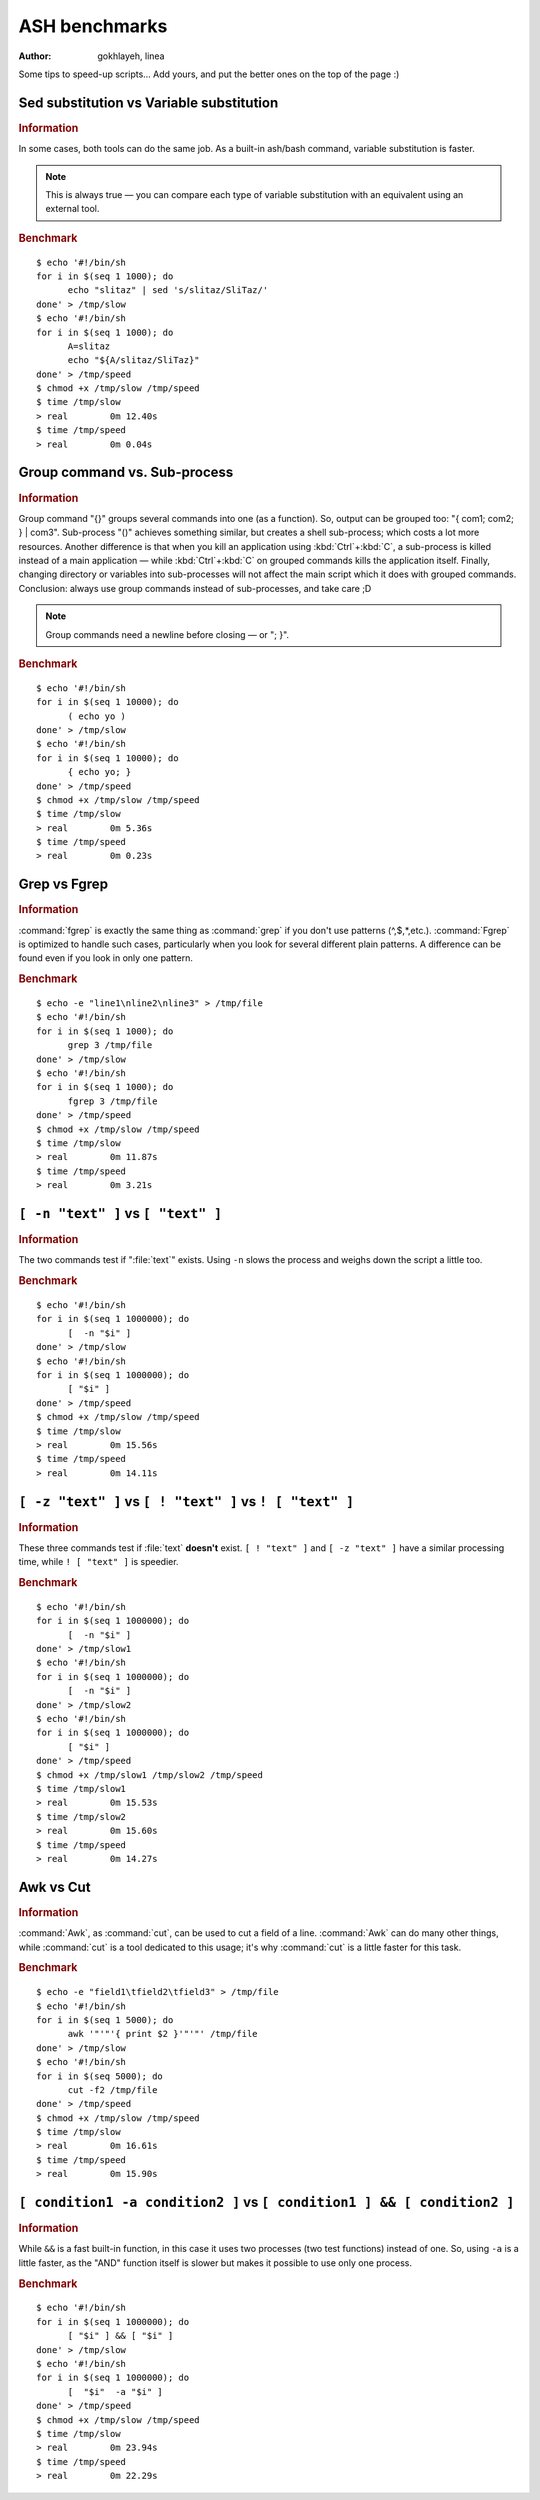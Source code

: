.. http://doc.slitaz.org/en:devnotes:ash-benchmarks
.. en/devnotes/ash-benchmarks.txt · Last modified: 2011/03/08 14:53 by linea

.. _ash benchmarks:

ASH benchmarks
==============

:author: gokhlayeh, linea

Some tips to speed-up scripts…
Add yours, and put the better ones on the top of the page :)


Sed substitution vs Variable substitution
-----------------------------------------

.. rubric:: Information

In some cases, both tools can do the same job.
As a built-in ash/bash command, variable substitution is faster.

.. note::
   This is always true — you can compare each type of variable substitution with an equivalent using an external tool.


.. rubric:: Benchmark

::

  $ echo '#!/bin/sh
  for i in $(seq 1 1000); do
  	echo "slitaz" | sed 's/slitaz/SliTaz/'
  done' > /tmp/slow
  $ echo '#!/bin/sh
  for i in $(seq 1 1000); do
  	A=slitaz
  	echo "${A/slitaz/SliTaz}"
  done' > /tmp/speed
  $ chmod +x /tmp/slow /tmp/speed
  $ time /tmp/slow
  > real	0m 12.40s
  $ time /tmp/speed
  > real	0m 0.04s


Group command vs. Sub-process
-----------------------------

.. rubric:: Information

Group command "{}" groups several commands into one (as a function).
So, output can be grouped too: "{ com1; com2; } | com3".
Sub-process "()" achieves something similar, but creates a shell sub-process; which costs a lot more resources.
Another difference is that when you kill an application using :kbd:`Ctrl`\ +\ :kbd:`C`, a sub-process is killed instead of a main application — while :kbd:`Ctrl`\ +\ :kbd:`C` on grouped commands kills the application itself.
Finally, changing directory or variables into sub-processes will not affect the main script which it does with grouped commands.
Conclusion: always use group commands instead of sub-processes, and take care ;D

.. note::
   Group commands need a newline before closing — or "; }".


.. rubric:: Benchmark

::

  $ echo '#!/bin/sh
  for i in $(seq 1 10000); do
  	( echo yo )
  done' > /tmp/slow
  $ echo '#!/bin/sh
  for i in $(seq 1 10000); do
  	{ echo yo; }
  done' > /tmp/speed
  $ chmod +x /tmp/slow /tmp/speed
  $ time /tmp/slow
  > real	0m 5.36s
  $ time /tmp/speed
  > real	0m 0.23s


Grep vs Fgrep
-------------

.. rubric:: Information

:command:`fgrep` is exactly the same thing as :command:`grep` if you don't use patterns (^,$,*,etc.).
:command:`Fgrep` is optimized to handle such cases, particularly when you look for several different plain patterns.
A difference can be found even if you look in only one pattern.


.. rubric:: Benchmark

::

  $ echo -e "line1\nline2\nline3" > /tmp/file
  $ echo '#!/bin/sh
  for i in $(seq 1 1000); do
  	grep 3 /tmp/file
  done' > /tmp/slow
  $ echo '#!/bin/sh
  for i in $(seq 1 1000); do
  	fgrep 3 /tmp/file
  done' > /tmp/speed
  $ chmod +x /tmp/slow /tmp/speed
  $ time /tmp/slow
  > real	0m 11.87s
  $ time /tmp/speed
  > real	0m 3.21s


``[ -n "text" ]`` vs ``[ "text" ]``
-----------------------------------

.. rubric:: Information

The two commands test if ":file:`text`" exists.
Using ``-n`` slows the process and weighs down the script a little too.


.. rubric:: Benchmark

::

  $ echo '#!/bin/sh
  for i in $(seq 1 1000000); do
  	[  -n "$i" ]
  done' > /tmp/slow
  $ echo '#!/bin/sh
  for i in $(seq 1 1000000); do
  	[ "$i" ]
  done' > /tmp/speed
  $ chmod +x /tmp/slow /tmp/speed
  $ time /tmp/slow
  > real	0m 15.56s
  $ time /tmp/speed
  > real	0m 14.11s


``[ -z "text" ]`` vs ``[ ! "text" ]`` vs ``! [ "text" ]``
---------------------------------------------------------

.. rubric:: Information

These three commands test if :file:`text` **doesn't** exist.
``[ ! "text" ]`` and ``[ -z "text" ]`` have a similar processing time, while ``! [ "text" ]`` is speedier.


.. rubric:: Benchmark

::

  $ echo '#!/bin/sh
  for i in $(seq 1 1000000); do
  	[  -n "$i" ]
  done' > /tmp/slow1
  $ echo '#!/bin/sh
  for i in $(seq 1 1000000); do
  	[  -n "$i" ]
  done' > /tmp/slow2
  $ echo '#!/bin/sh
  for i in $(seq 1 1000000); do
  	[ "$i" ]
  done' > /tmp/speed
  $ chmod +x /tmp/slow1 /tmp/slow2 /tmp/speed
  $ time /tmp/slow1
  > real	0m 15.53s
  $ time /tmp/slow2
  > real	0m 15.60s
  $ time /tmp/speed
  > real	0m 14.27s


Awk vs Cut
----------

.. rubric:: Information

:command:`Awk`, as :command:`cut`, can be used to cut a field of a line.
:command:`Awk` can do many other things, while :command:`cut` is a tool dedicated to this usage; it's why :command:`cut` is a little faster for this task.


.. rubric:: Benchmark

::

  $ echo -e "field1\tfield2\tfield3" > /tmp/file
  $ echo '#!/bin/sh
  for i in $(seq 1 5000); do
  	awk '"'"'{ print $2 }'"'"' /tmp/file
  done' > /tmp/slow
  $ echo '#!/bin/sh
  for i in $(seq 5000); do
  	cut -f2 /tmp/file
  done' > /tmp/speed
  $ chmod +x /tmp/slow /tmp/speed
  $ time /tmp/slow
  > real	0m 16.61s
  $ time /tmp/speed
  > real	0m 15.90s


``[ condition1 -a condition2 ]`` vs ``[ condition1 ] && [ condition2 ]``
------------------------------------------------------------------------

.. rubric:: Information

While ``&&`` is a fast built-in function, in this case it uses two processes (two test functions) instead of one.
So, using ``-a`` is a little faster, as the "AND" function itself is slower but makes it possible to use only one process.


.. rubric:: Benchmark

::

  $ echo '#!/bin/sh
  for i in $(seq 1 1000000); do
  	[ "$i" ] && [ "$i" ]
  done' > /tmp/slow
  $ echo '#!/bin/sh
  for i in $(seq 1 1000000); do
  	[  "$i"  -a "$i" ]
  done' > /tmp/speed
  $ chmod +x /tmp/slow /tmp/speed
  $ time /tmp/slow
  > real	0m 23.94s
  $ time /tmp/speed
  > real	0m 22.29s
